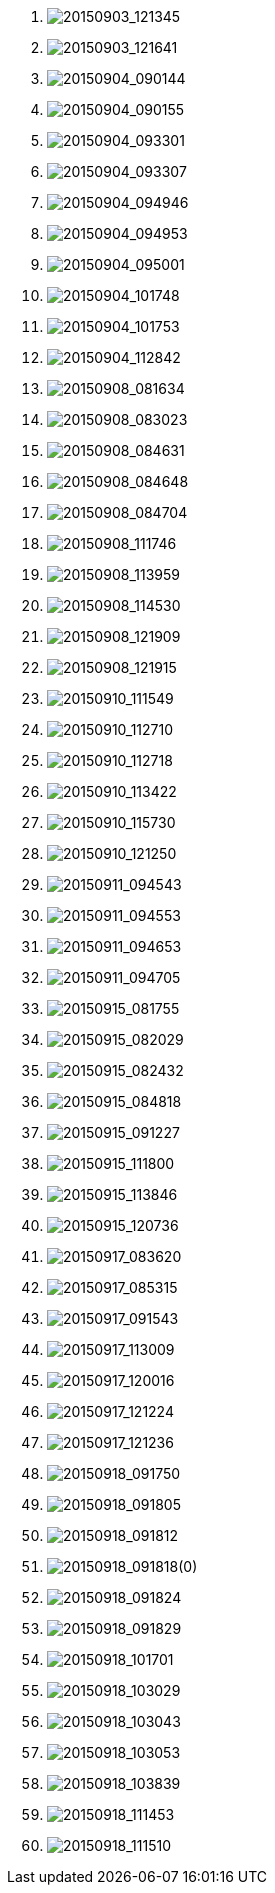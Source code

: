. image:http://lawrancej.github.io/COMP2270-2015/scribbles/20150903_121345.svg[20150903_121345]
. image:http://lawrancej.github.io/COMP2270-2015/scribbles/20150903_121641.svg[20150903_121641]
. image:http://lawrancej.github.io/COMP2270-2015/scribbles/20150904_090144.svg[20150904_090144]
. image:http://lawrancej.github.io/COMP2270-2015/scribbles/20150904_090155.svg[20150904_090155]
. image:http://lawrancej.github.io/COMP2270-2015/scribbles/20150904_093301.svg[20150904_093301]
. image:http://lawrancej.github.io/COMP2270-2015/scribbles/20150904_093307.svg[20150904_093307]
. image:http://lawrancej.github.io/COMP2270-2015/scribbles/20150904_094946.svg[20150904_094946]
. image:http://lawrancej.github.io/COMP2270-2015/scribbles/20150904_094953.svg[20150904_094953]
. image:http://lawrancej.github.io/COMP2270-2015/scribbles/20150904_095001.svg[20150904_095001]
. image:http://lawrancej.github.io/COMP2270-2015/scribbles/20150904_101748.svg[20150904_101748]
. image:http://lawrancej.github.io/COMP2270-2015/scribbles/20150904_101753.svg[20150904_101753]
. image:http://lawrancej.github.io/COMP2270-2015/scribbles/20150904_112842.svg[20150904_112842]
. image:http://lawrancej.github.io/COMP2270-2015/scribbles/20150908_081634.svg[20150908_081634]
. image:http://lawrancej.github.io/COMP2270-2015/scribbles/20150908_083023.svg[20150908_083023]
. image:http://lawrancej.github.io/COMP2270-2015/scribbles/20150908_084631.svg[20150908_084631]
. image:http://lawrancej.github.io/COMP2270-2015/scribbles/20150908_084648.svg[20150908_084648]
. image:http://lawrancej.github.io/COMP2270-2015/scribbles/20150908_084704.svg[20150908_084704]
. image:http://lawrancej.github.io/COMP2270-2015/scribbles/20150908_111746.svg[20150908_111746]
. image:http://lawrancej.github.io/COMP2270-2015/scribbles/20150908_113959.svg[20150908_113959]
. image:http://lawrancej.github.io/COMP2270-2015/scribbles/20150908_114530.svg[20150908_114530]
. image:http://lawrancej.github.io/COMP2270-2015/scribbles/20150908_121909.svg[20150908_121909]
. image:http://lawrancej.github.io/COMP2270-2015/scribbles/20150908_121915.svg[20150908_121915]
. image:http://lawrancej.github.io/COMP2270-2015/scribbles/20150910_111549.svg[20150910_111549]
. image:http://lawrancej.github.io/COMP2270-2015/scribbles/20150910_112710.svg[20150910_112710]
. image:http://lawrancej.github.io/COMP2270-2015/scribbles/20150910_112718.svg[20150910_112718]
. image:http://lawrancej.github.io/COMP2270-2015/scribbles/20150910_113422.svg[20150910_113422]
. image:http://lawrancej.github.io/COMP2270-2015/scribbles/20150910_115730.svg[20150910_115730]
. image:http://lawrancej.github.io/COMP2270-2015/scribbles/20150910_121250.svg[20150910_121250]
. image:http://lawrancej.github.io/COMP2270-2015/scribbles/20150911_094543.svg[20150911_094543]
. image:http://lawrancej.github.io/COMP2270-2015/scribbles/20150911_094553.svg[20150911_094553]
. image:http://lawrancej.github.io/COMP2270-2015/scribbles/20150911_094653.svg[20150911_094653]
. image:http://lawrancej.github.io/COMP2270-2015/scribbles/20150911_094705.svg[20150911_094705]
. image:http://lawrancej.github.io/COMP2270-2015/scribbles/20150915_081755.svg[20150915_081755]
. image:http://lawrancej.github.io/COMP2270-2015/scribbles/20150915_082029.svg[20150915_082029]
. image:http://lawrancej.github.io/COMP2270-2015/scribbles/20150915_082432.svg[20150915_082432]
. image:http://lawrancej.github.io/COMP2270-2015/scribbles/20150915_084818.svg[20150915_084818]
. image:http://lawrancej.github.io/COMP2270-2015/scribbles/20150915_091227.svg[20150915_091227]
. image:http://lawrancej.github.io/COMP2270-2015/scribbles/20150915_111800.svg[20150915_111800]
. image:http://lawrancej.github.io/COMP2270-2015/scribbles/20150915_113846.svg[20150915_113846]
. image:http://lawrancej.github.io/COMP2270-2015/scribbles/20150915_120736.svg[20150915_120736]
. image:http://lawrancej.github.io/COMP2270-2015/scribbles/20150917_083620.svg[20150917_083620]
. image:http://lawrancej.github.io/COMP2270-2015/scribbles/20150917_085315.svg[20150917_085315]
. image:http://lawrancej.github.io/COMP2270-2015/scribbles/20150917_091543.svg[20150917_091543]
. image:http://lawrancej.github.io/COMP2270-2015/scribbles/20150917_113009.svg[20150917_113009]
. image:http://lawrancej.github.io/COMP2270-2015/scribbles/20150917_120016.svg[20150917_120016]
. image:http://lawrancej.github.io/COMP2270-2015/scribbles/20150917_121224.svg[20150917_121224]
. image:http://lawrancej.github.io/COMP2270-2015/scribbles/20150917_121236.svg[20150917_121236]
. image:http://lawrancej.github.io/COMP2270-2015/scribbles/20150918_091750.svg[20150918_091750]
. image:http://lawrancej.github.io/COMP2270-2015/scribbles/20150918_091805.svg[20150918_091805]
. image:http://lawrancej.github.io/COMP2270-2015/scribbles/20150918_091812.svg[20150918_091812]
. image:http://lawrancej.github.io/COMP2270-2015/scribbles/20150918_091818(0).svg[20150918_091818(0)]
. image:http://lawrancej.github.io/COMP2270-2015/scribbles/20150918_091824.svg[20150918_091824]
. image:http://lawrancej.github.io/COMP2270-2015/scribbles/20150918_091829.svg[20150918_091829]
. image:http://lawrancej.github.io/COMP2270-2015/scribbles/20150918_101701.svg[20150918_101701]
. image:http://lawrancej.github.io/COMP2270-2015/scribbles/20150918_103029.svg[20150918_103029]
. image:http://lawrancej.github.io/COMP2270-2015/scribbles/20150918_103043.svg[20150918_103043]
. image:http://lawrancej.github.io/COMP2270-2015/scribbles/20150918_103053.svg[20150918_103053]
. image:http://lawrancej.github.io/COMP2270-2015/scribbles/20150918_103839.svg[20150918_103839]
. image:http://lawrancej.github.io/COMP2270-2015/scribbles/20150918_111453.svg[20150918_111453]
. image:http://lawrancej.github.io/COMP2270-2015/scribbles/20150918_111510.svg[20150918_111510]
